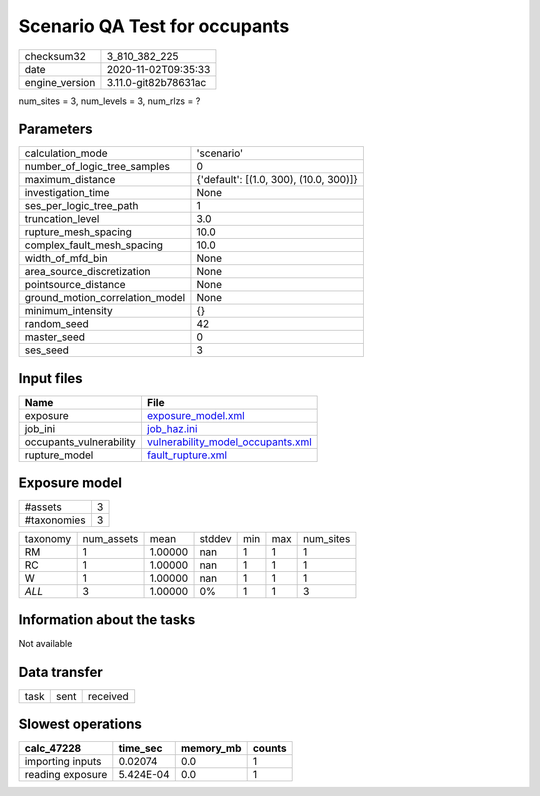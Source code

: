 Scenario QA Test for occupants
==============================

============== ====================
checksum32     3_810_382_225       
date           2020-11-02T09:35:33 
engine_version 3.11.0-git82b78631ac
============== ====================

num_sites = 3, num_levels = 3, num_rlzs = ?

Parameters
----------
=============================== ======================================
calculation_mode                'scenario'                            
number_of_logic_tree_samples    0                                     
maximum_distance                {'default': [(1.0, 300), (10.0, 300)]}
investigation_time              None                                  
ses_per_logic_tree_path         1                                     
truncation_level                3.0                                   
rupture_mesh_spacing            10.0                                  
complex_fault_mesh_spacing      10.0                                  
width_of_mfd_bin                None                                  
area_source_discretization      None                                  
pointsource_distance            None                                  
ground_motion_correlation_model None                                  
minimum_intensity               {}                                    
random_seed                     42                                    
master_seed                     0                                     
ses_seed                        3                                     
=============================== ======================================

Input files
-----------
======================= ========================================================================
Name                    File                                                                    
======================= ========================================================================
exposure                `exposure_model.xml <exposure_model.xml>`_                              
job_ini                 `job_haz.ini <job_haz.ini>`_                                            
occupants_vulnerability `vulnerability_model_occupants.xml <vulnerability_model_occupants.xml>`_
rupture_model           `fault_rupture.xml <fault_rupture.xml>`_                                
======================= ========================================================================

Exposure model
--------------
=========== =
#assets     3
#taxonomies 3
=========== =

======== ========== ======= ====== === === =========
taxonomy num_assets mean    stddev min max num_sites
RM       1          1.00000 nan    1   1   1        
RC       1          1.00000 nan    1   1   1        
W        1          1.00000 nan    1   1   1        
*ALL*    3          1.00000 0%     1   1   3        
======== ========== ======= ====== === === =========

Information about the tasks
---------------------------
Not available

Data transfer
-------------
==== ==== ========
task sent received
==== ==== ========

Slowest operations
------------------
================ ========= ========= ======
calc_47228       time_sec  memory_mb counts
================ ========= ========= ======
importing inputs 0.02074   0.0       1     
reading exposure 5.424E-04 0.0       1     
================ ========= ========= ======